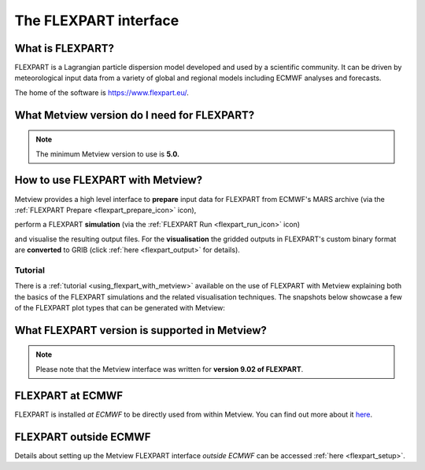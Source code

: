 .. _the_flexpart_interface:

The FLEXPART interface
//////////////////////

What is FLEXPART?
=================

FLEXPART is a Lagrangian particle dispersion model developed and used by
a scientific community. It can be driven by meteorological input data
from a variety of global and regional models including ECMWF analyses
and forecasts.

The home of the software is https://www.flexpart.eu/.

What Metview version do I need for FLEXPART?
============================================

.. note::

    The minimum Metview version to use is **5.0.**                     

How to use FLEXPART with Metview?
=================================

Metview provides a high level interface to **prepare** input data for
FLEXPART from ECMWF's MARS archive (via the :ref:`FLEXPART
Prepare <flexpart_prepare_icon>`
icon),

.. image:: /_static/ug/the_flexpart_interface/image1.png
   :width: 0.54167in
   :height: 0.54167in

perform a FLEXPART **simulation** (via the :ref:`FLEXPART
Run <flexpart_run_icon>` icon)

.. image:: /_static/ug/the_flexpart_interface/image2.png
   :width: 0.54167in
   :height: 0.51042in

and visualise the resulting output files. For the **visualisation** the
gridded outputs in FLEXPART's custom binary format are **converted** to
GRIB (click
:ref:`here <flexpart_output>` for
details).

Tutorial
--------

There is
a :ref:`tutorial <using_flexpart_with_metview>`
available on the use of FLEXPART with Metview explaining both the basics
of the FLEXPART simulations and the related visualisation techniques.
The snapshots below showcase a few of the FLEXPART plot types that can
be generated with Metview:

.. image:: /_static/ug/the_flexpart_interface/image3.png
   :width: 220px

.. image:: /_static/ug/the_flexpart_interface/image4.png
   :width: 220px

.. image:: /_static/ug/the_flexpart_interface/image5.png
   :width: 220px

.. image:: /_static/ug/the_flexpart_interface/image6.png
   :width: 4.16667in
   :height: 3.04829in

.. image:: /_static/ug/the_flexpart_interface/image7.png
   :width: 4.16667in
   :height: 2.9313in


What FLEXPART version is supported in Metview?
==============================================

.. note::

    Please note that the Metview interface was written for **version   
    9.02 of FLEXPART**.                                                

FLEXPART at ECMWF
=================

FLEXPART is installed *at ECMWF* to be directly used from within
Metview. You can find out more about it
`here <https://confluence.ecmwf.int/display/METV/FLEXPART+at+ECMWF>`__.

FLEXPART outside ECMWF
======================

Details about setting up the Metview FLEXPART interface *outside ECMWF*
can be accessed
:ref:`here <flexpart_setup>`.

.. |\_scroll_external/attachments/image2017-10-31_14-1-40-13629f06620a01d9f0de0f73d570db666830f08b513411e363586b52ec8f72b5.pn.. image:: /_static/ug/the_flexpart_interface/image3.png
   :width: 3.25423in
   :height: 2.60417in
.. |\_scroll_external/attachments/image2017-10-31_14-2-10-cf1ac92a6c6ad064f99c52a18f2c5e1d7734508fa2e0ad4bd9ed596a2fe08699.pn.. image:: /_static/ug/the_flexpart_interface/image4.png
   :width: 3.28196in
   :height: 2.60417in
.. |\_scroll_external/attachments/image2017-10-31_14-2-43-fc3e4a2859b9b34a0c4425f8b77ec9128f632072b0dc7f2b5f484ea9c58e6cf0.pn.. image:: /_static/ug/the_flexpart_interface/image5.png
   :width: 3.27634in
   :height: 2.60417in
.. |\_scroll_external/attachments/image2017-11-9_10-59-5-790bc3730849a451e01296eab3dea964b53f3e020846f3bcfb5ce377f7ebd98a.pn.. image:: /_static/ug/the_flexpart_interface/image6.png
   :width: 4.16667in
   :height: 3.04829in
.. |\_scroll_external/attachments/image2017-10-31_15-6-34-593e313688f7333707edaee95a50833f6ee5d5b3c51be838cbb6e1692c3be12b.pn.. image:: /_static/ug/the_flexpart_interface/image7.png
   :width: 4.16667in
   :height: 2.9313in
